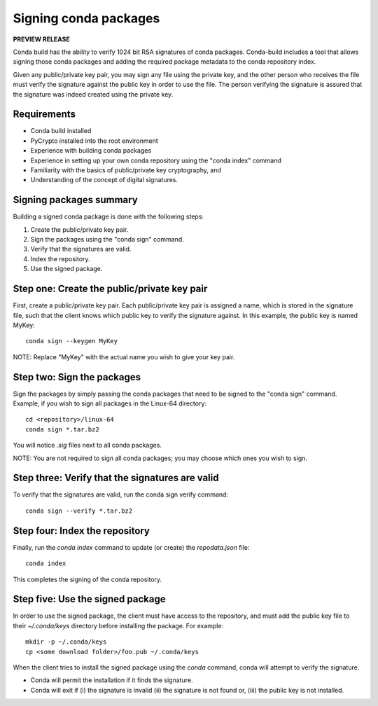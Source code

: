 ======================
Signing conda packages
======================

**PREVIEW RELEASE**

Conda build has the ability to verify 1024 bit RSA signatures of conda packages. Conda-build includes a tool that allows signing those conda packages and adding the required package metadata to the conda repository index.

Given any public/private key pair, you may sign any file using the private key, and the other person who receives the file must verify the signature against the public key in order to use the file. The person verifying the signature is assured that the signature was indeed created using the private key.

Requirements
=============

- Conda build installed 
- PyCrypto installed into the root environment
- Experience with building conda packages
- Experience in setting up your own conda repository using the "conda index" command
- Familiarity with the basics of public/private key cryptography, and 
- Understanding of the concept of digital signatures.

Signing packages summary
========================

Building a signed conda package is done with the following steps:

#. Create the public/private key pair.
#. Sign the packages using the "conda sign" command.
#. Verify that the signatures are valid.
#. Index the repository.
#. Use the signed package.

Step one: Create the public/private key pair
============================================

First, create a public/private key pair.  Each public/private key pair is assigned a name, which is stored in the signature file, such that the client knows which public key to verify the signature against. In this example, the public key is named MyKey: 
::

    conda sign --keygen MyKey

NOTE: Replace "MyKey" with the actual name you wish to give your key pair. 

Step two: Sign the packages
===========================

Sign the packages by simply passing the conda packages that need to be signed to the "conda sign" command. Example, if you wish to sign all packages in the Linux-64 directory:
::

    cd <repository>/linux-64
    conda sign *.tar.bz2

You will notice `.sig` files next to all conda packages.  

NOTE: You are not required to sign all conda packages; you may choose which ones you wish to sign. 

Step three: Verify that the signatures are valid
================================================

To verify that the signatures are valid, run the conda sign verify command:
::

    conda sign --verify *.tar.bz2

Step four: Index the repository
===============================

Finally, run the `conda index` command to update (or create) the `repodata.json` file:
::

    conda index

This completes the signing of the conda repository. 

Step five: Use the signed package
===================================

In order to use the signed package, the client must have access to the repository, and must add the public key file to their `~/.conda/keys` directory before installing the package. For example:
::

    mkdir -p ~/.conda/keys
    cp <some download folder>/foo.pub ~/.conda/keys

When the client tries to install the signed package using the `conda` command, conda will attempt to verify the signature. 

- Conda will permit the installation if it finds the signature. 
- Conda will exit if (i) the signature is invalid (ii) the signature is not found or, (iii) the public key is not installed.


